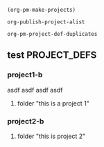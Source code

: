 
#+BEGIN_SRC elisp
(org-pm-make-projects)
#+END_SRC

#+RESULTS:
| project2-b | :base-extension | org | :recursive | t | :publishing-function | org-publish-org-to-html | :headline-levels | 5 | :auto-preamble | t | :base-directory | /Users/iani2/Documents/Dev/Emacs/org-publish-meta/org | :publishing-directory | /Users/iani2/Documents/Dev/Emacs/org-publish-meta/html | :project-name | project2-b | :node-id | 4A719A44-893F-45CC-A2D0-E9E2AF8B7B89 | :node-filename | /Users/iani2/Documents/Dev/Emacs/org-publish-meta/parse-tests2.org | :project-id | /Users/iani2/Documents/Dev/Emacs/org-publish-meta/parse-tests2.org::#4A719A44-893F-45CC-A2D0-E9E2AF8B7B89 | :last-updated | [2013-12-22 Sun 12:49] | :folder | this is project 2   |
| project1-b | :base-extension | org | :recursive | t | :publishing-function | org-publish-org-to-html | :headline-levels | 5 | :auto-preamble | t | :base-directory | /Users/iani2/Documents/Dev/Emacs/org-publish-meta/org | :publishing-directory | /Users/iani2/Documents/Dev/Emacs/org-publish-meta/html | :project-name | project1-b | :node-id | B77CA7F9-0E70-4989-A5E6-95E20C48F963 | :node-filename | /Users/iani2/Documents/Dev/Emacs/org-publish-meta/parse-tests2.org | :project-id | /Users/iani2/Documents/Dev/Emacs/org-publish-meta/parse-tests2.org::#B77CA7F9-0E70-4989-A5E6-95E20C48F963 | :last-updated | [2013-12-22 Sun 12:49] | :folder | this is a project 1 |

#+BEGIN_SRC elisp
org-publish-project-alist
#+END_SRC

#+BEGIN_SRC elisp
org-pm-project-def-duplicates
#+END_SRC

#+RESULTS:
| project1-b | /Users/iani2/Documents/Dev/Emacs/org-publish-meta/parse-tests.org::#B77CA7F9-0E70-4989-A5E6-95E20C48F963 |
| project2-b | /Users/iani2/Documents/Dev/Emacs/org-publish-meta/parse-tests.org::#4A719A44-893F-45CC-A2D0-E9E2AF8B7B89 |





** test                                                       :PROJECT_DEFS:

*** project1-b
:PROPERTIES:
:ID:       B77CA7F9-0E70-4989-A5E6-95E20C48F963
:END:
asdf asdf asdf asdf 
**** folder "this is a project 1"
*** project2-b
:PROPERTIES:
:ID:       4A719A44-893F-45CC-A2D0-E9E2AF8B7B89
:END:
**** folder "this is project 2"

